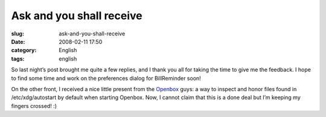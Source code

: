 Ask and you shall receive
#########################
:slug: ask-and-you-shall-receive
:date: 2008-02-11 17:50
:category: English
:tags: english

So last night’s post brought me quite a few replies, and I thank you all
for taking the time to give me the feedback. I hope to find some time
and work on the preferences dialog for BillReminder soon!

On the other front, I received a nice little present from the
`Openbox <http://www.icculus.org/openbox>`__ guys: a way to inspect and
honor files found in /etc/xdg/autostart by default when starting
Openbox. Now, I cannot claim that this is a done deal but I’m keeping my
fingers crossed! :)

